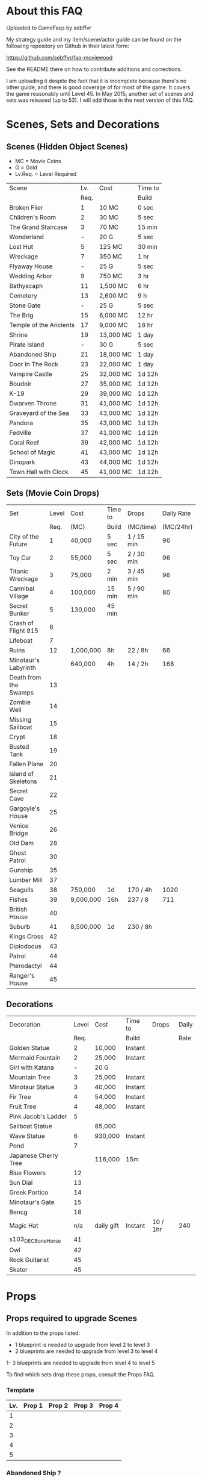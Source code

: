 #+OPTIONS: toc:nil
#+PANDOC_OPTIONS: include-before-body:gamefaq_header atx-headers:t

* About this FAQ

Uploaded to GameFaqs by sebffvr

My strategy guide and my item/scene/actor guide can be found on the
following repository on Github in their latest form:

https://github.com/sebffvr/faq-moviewood

See the README there on how to contribute additions and corrections.

I am uploading it despite the fact that it is incomplete because
there's no other guide, and there is good coverage of for most of the
game. It covers the game reasonably until Level 45. In May 2015,
another set of scenes and sets was released (up to 53). I will add
those in the next version of this FAQ.


* Scenes, Sets and Decorations

** Scenes (Hidden Object Scenes)

- MC = Movie Coins
- G = Gold
- Lv.Req. = Level Required

|------------------------+------+-----------+---------|
| Scene                  |  Lv. | Cost      | Time to |
|                        | Req. |           | Build   |
|------------------------+------+-----------+---------|
| Broken Flier           |    1 | 10 MC     | 0 sec   |
| Children's Room        |    2 | 30 MC     | 5 sec   |
| The Grand Staircase    |    3 | 70 MC     | 15 min  |
| Wonderland             |    - | 20 G      | 5 sec   |
| Lost Hut               |    5 | 125 MC    | 30 min  |
| Wreckage               |    7 | 350 MC    | 1 hr    |
| Flyaway House          |    - | 25 G      | 5 sec   |
| Wedding Arbor          |    9 | 750 MC    | 3 hr    |
| Bathyscaph             |   11 | 1,500 MC  | 6 hr    |
| Cemetery               |   13 | 2,600 MC  | 9 h     |
| Stone Gate             |    - | 25 G      | 5 sec   |
| The Brig               |   15 | 6,000 MC  | 12 hr   |
| Temple of the Ancients |   17 | 9,000 MC  | 18 hr   |
| Shrine                 |   19 | 13,000 MC | 1 day   |
| Pirate Island          |    - | 30 G      | 5 sec   |
| Abandoned Ship         |   21 | 18,000 MC | 1 day   |
| Door In The Rock       |   23 | 22,000 MC | 1 day   |
| Vampire Castle         |   25 | 32,000 MC | 1d 12h  |
| Boudoir                |   27 | 35,000 MC | 1d 12h  |
| K-19                   |   29 | 39,000 MC | 1d 12h  |
| Dwarven Throne         |   31 | 41,000 MC | 1d 12h  |
| Graveyard of the Sea   |   33 | 43,000 MC | 1d 12h  |
| Pandora                |   35 | 43,000 MC | 1d 12h  |
| Fedville               |   37 | 41,000 MC | 1d 12h  |
| Coral Reef             |   39 | 42,000 MC | 1d 12h  |
| School of Magic        |   41 | 43,000 MC | 1d 12h  |
| Dinopark               |   43 | 44,000 MC | 1d 12h  |
| Town Hall with Clock   |   45 | 41,000 MC | 1d 12h  |
|------------------------+------+-----------+---------|


** Sets (Movie Coin Drops)

|-----------------------+-------+-----------+---------+------------+------------|
| Set                   | Level | Cost      | Time to | Drops      | Daily Rate |
|                       |  Req. | (MC)      | Build   | (MC/time)  |  (MC/24hr) |
|-----------------------+-------+-----------+---------+------------+------------|
| City of the Future    |     1 | 40,000    | 5 sec   | 1 / 15 min |         96 |
| Toy Car               |     2 | 55,000    | 5 sec   | 2 / 30 min |         96 |
| Titanic Wreckage      |     3 | 75,000    | 2 min   | 3 / 45 min |         96 |
| Cannibal Village      |     4 | 100,000   | 15 min  | 5 / 90 min |         80 |
| Secret Bunker         |     5 | 130,000   | 45 min  |            |            |
| Crash of Flight 815   |     6 |           |         |            |            |
| Lifeboat              |     7 |           |         |            |            |
| Ruins                 |    12 | 1,000,000 | 8h      | 22 / 8h    |         66 |
| Minotaur's Labyrinth  |       | 640,000   | 4h      | 14 / 2h    |        168 |
| Death from the Swamps |    13 |           |         |            |            |
| Zombie Well           |    14 |           |         |            |            |
| Missing Sailboat      |    15 |           |         |            |            |
| Crypt                 |    18 |           |         |            |            |
| Busted Tank           |    19 |           |         |            |            |
| Fallen Plane          |    20 |           |         |            |            |
| Island of Skeletons   |    21 |           |         |            |            |
| Secret Cave           |    22 |           |         |            |            |
| Gargoyle's House      |    25 |           |         |            |            |
| Venice Bridge         |    26 |           |         |            |            |
| Old Dam               |    28 |           |         |            |            |
| Ghost Patrol          |    30 |           |         |            |            |
| Gunship               |    35 |           |         |            |            |
| Lumber Mill           |    37 |           |         |            |            |
| Seagulls              |    38 | 750,000   | 1d      | 170 / 4h   |       1020 |
| Fishes                |    39 | 9,000,000 | 16h     | 237 / 8    |        711 |
| British House         |    40 |           |         |            |            |
| Suburb                |    41 | 8,500,000 | 1d      | 230 / 8h   |            |
| Kings Cross           |    42 |           |         |            |            |
| Diplodocus            |    43 |           |         |            |            |
| Patrol                |    44 |           |         |            |            |
| Pterodactyl           |    44 |           |         |            |            |
| Ranger's House        |    45 |           |         |            |            |


** Decorations

|----------------------+-------+------------+---------+----------+-------|
| Decoration           | Level | Cost       | Time to | Drops    | Daily |
|                      |  Req. |            | Build   |          | Rate  |
|----------------------+-------+------------+---------+----------+-------|
| Golden Statue        |     2 | 10,000     | Instant |          |       |
| Mermaid Fountain     |     2 | 25,000     | Instant |          |       |
| Girl with Katana     |     - | 20 G       |         |          |       |
| Mountain Tree        |     3 | 25,000     | Instant |          |       |
| Minotaur Statue      |     3 | 40,000     | Instant |          |       |
| Fir Tree             |     4 | 54,000     | Instant |          |       |
| Fruit Tree           |     4 | 48,000     | Instant |          |       |
| Pink Jacob's Ladder  |     5 |            |         |          |       |
| Sailboat Statue      |       | 85,000     |         |          |       |
| Wave Statue          |     6 | 930,000    | Instant |          |       |
| Pond                 |     7 |            |         |          |       |
| Japanese Cherry Tree |       | 116,000    | 15m     |          |       |
| Blue Flowers         |    12 |            |         |          |       |
| Sun Dial             |    13 |            |         |          |       |
| Greek Portico        |    14 |            |         |          |       |
| Minotaur's Gate      |    15 |            |         |          |       |
| Bencg                |    18 |            |         |          |       |
| Magic Hat            |   n/a | daily gift | Instant | 10 / 1hr | 240   |
| s103_DEC_Bone_Horse  |    41 |            |         |          |       |
| Owl                  |    42 |            |         |          |       |
| Rock Guitarist       |    45 |            |         |          |       |
| Skater               |    45 |            |         |          |       |


  
* Props

** Props required to upgrade Scenes

In addition to the props listed:

- 1 blueprint is needed to upgrade from level 2 to level 3
- 2 blueprints are needed to upgrade from level 3 to level 4
1- 3 blueprints are needed to upgrade from level 4 to level 5

To find which sets drop these props, consult the Props FAQ.

*** Template

|-----+--------+--------+--------+--------|
| Lv. | Prop 1 | Prop 2 | Prop 3 | Prop 4 |
|-----+--------+--------+--------+--------|
|   1 |        |        |        |        |
|   2 |        |        |        |        |
|   3 |        |        |        |        |
|   4 |        |        |        |        |
|   5 |        |        |        |        |



*** Abandoned Ship ?

|------+--------------------+---------------+--------------------+---------------|
|  Lv. | Prop 1             | Prop 2        | Prop 3             | Prop 4        |
|------+--------------------+---------------+--------------------+---------------|
|    1 |                    |               |                    |               |
|    2 |                    |               |                    |               |
|    3 |                    |               |                    |               |
| 3->4 | Grey Mouse x 25    | Face Mask x 7 | Helm [Moto]x 3     |               |
| 4->5 | Model Airplane x 3 | Key x 3       | Jet Skateboard x 3 | Magnifier x 3 |
|------+--------------------+---------------+--------------------+---------------|

*** Bathyscaph ?NG

|------+--------------------+---------------+-----------------+----------------------|
| Lv.  | Prop 1             | Prop 2        | Prop 3          | Prop 4               |
|------+--------------------+---------------+-----------------+----------------------|
| 0->1 |                    |               |                 |                      |
| 1->2 |                    |               |                 |                      |
| 2->3 | Baseball x 12      | The Hat x 3   |                 |                      |
| 3->4 | Foot Irons x 3     | Iron Mask x 3 | Loki's Mask x 3 |                      |
| 4->5 | Space Dollars x 25 | Backpack x 3  | Flippers x 3    | Gladiator Helmet x 3 |

*** Boudoir ?

|-----+--------------------------+---------------------------+---------------+-----------|
| Lv. | Prop 1                   | Prop 2                    | Prop 3        | Prop 4    |
|-----+--------------------------+---------------------------+---------------+-----------|
|   1 |                          |                           |               |           |
|   2 |                          |                           |               |           |
|   3 |                          |                           |               |           |
|   4 | Chaplin's Bolwer Hat x 3 | Rolepaying Mask x 3       | Violin x 3    |           |
|   5 | Helm x 3                 | Compressed Air Bottle x 3 | Pink Soap x 3 | Banjo x 3 |

*** The Brig ?

|------+--------------------------+-------------------+--------------+--------|
| Lv.  | Prop 1                   | Prop 2            | Prop 3       | Prop 4 |
|------+--------------------------+-------------------+--------------+--------|
| 0->1 | Horseshoe x 1            |                   |              |        |
| 1->2 | Chaplin's Bowler Hat x 5 | Black Obelisk x 3 |              |        |
| 2->3 | The Tricorn x 3          | Pipe x 3          |              |        |
| 3->4 | Revolver x 7             | Candle x 3        | Crossbow x 3 |        |
|      |                          |                   |              |        |
|------+--------------------------+-------------------+--------------+--------|

*** Broken Flier ?NG

|------+-------------------+---------------------+----------------------+--------------------------|
| Lv.  | Prop 1            | Prop 2              | Prop 3               | Prop 4                   |
|------+-------------------+---------------------+----------------------+--------------------------|
| 1    | Blaster x 1       |                     |                      |                          |
| 2    | Mummy x 2         | Lightsaber x 2      |                      |                          |
| 3->4 | Baseball x 12     | Jet Skateboard x 12 | Automatic Weapon x 3 |                          |
| 4->5 | Black Obelisk x 3 | Green Jelly x 3     | Golden Gun x 3       | Facepiece Respirator x 3 |
|------+-------------------+---------------------+----------------------+--------------------------|

*** Cemetery ?

|------+--------------------------+--------------------+-------------+--------|
| Lv.  | Prop 1                   | Prop 2             | Prop 3      | Prop 4 |
|------+--------------------------+--------------------+-------------+--------|
| 0->1 | Bat x 2                  |                    |             |        |
| 1->2 | Chaplin's Bowler Hat x 5 | Black Obelisks x 3 |             |        |
| 2->3 | Hockey Mask x 3          | Ghost x 3          |             |        |
| 3->4 | Clown's Mask x 10        | The Hat x 3        | The Key x 3 |        |
| 5    |                          |                    |             |        |

*** Children's Room ?NG

|------+-------------------+-----------------+------------------------+------------------|
|  Lv. | Prop 1            | Prop 2          | Prop 3                 | Prop 4           |
|------+-------------------+-----------------+------------------------+------------------|
|    1 | Videotape x 1     |                 |                        |                  |
|    2 | Perambulator x 2  | Chocolate x 2   |                        |                  |
|    3 | Football x 11     | Fake Gun x 7    | Small Spinning Top x 3 |                  |
| 4->5 | Dalmatian Pup x 3 | Hockey Mask x 3 | Ballet Shoes x 3       | Boxer Gloves x 3 |

*** Coral Reef ?

|------+-----------------------+------------------------------+----------------------+--------------|
| Lv.  | Prop 1                | Prop 2                       | Prop 3               | Prop 4       |
|------+-----------------------+------------------------------+----------------------+--------------|
| 0->1 | Pendant x 17          |                              |                      |              |
| 1->2 | Shell x 14            | Flashlight x 11              |                      |              |
| 2->3 | Bent Teaspoon x 1     | Chaplin's Bowler Hat x 5     |                      |              |
| 3->4 | Baseball x ?          | Small Spinning Top x ?       | Black Swan 7         |              |
| 4->5 | Crystal Slippers x 10 | Compressed Oxyegn Bottle x 6 | Worn Alpenstock x 15 | Red Cape x 8 |

*** Dinopark ?

|------+---------------------+----------------------+---------------------+--------|
| Lv.  | Prop 1              | Prop 2               | Prop 3              | Prop 4 |
|------+---------------------+----------------------+---------------------+--------|
| 0->1 | Bat x 19            |                      |                     |        |
| 1->2 | Revolver x 11       | Robin Hood's Bow x 7 |                     |        |
| 2->3 | Predator's Mask x 4 | Dalmatian Pup x 7    |                     |        |
| 3->4 | Model Airplane x 8  | Leather Cloak x 3    | Fogged-up glass x 5 |        |
| 4->5 | Backpack x          | Lime and Tequila     |                     |        |

*** Dwarven Throne ?

|------+----------------+--------------------+--------------+---------------|
| Lv.  | Prop 1         | Prop 2             | Prop 3       | Prop 4        |
|------+----------------+--------------------+--------------+---------------|
| 1    |                |                    |              |               |
| 2    |                |                    |              |               |
| 2->3 | Magic Wand x 3 | Tomahawk x 5       |              |               |
| 3->4 | Scepter x 5    | Maltese Knife x 25 | Queen x 5    |               |
| 4->5 | Rope x 25      | Stone Car x 7      | Crossbow x 3 | Gold Ring x 3 |

*** Fedville

|------+------------------------+-----------------+-----------+----------|
| Lv.  | Prop 1                 | Prop 2          | Prop 3    | Prop 4   |
|------+------------------------+-----------------+-----------+----------|
| 0->1 | Badge x 15             |                 |           |          |
| 1->2 | Horseshoe x 5          | Football x 3    |           |          |
| 2->3 | Motorcycle Sticker x 2 | Ice pick x 3    |           |          |
| 3->4 | Stone Car x 5          | Helm [Moto] x 4 | Queen x 4 |          |
| 4->5 | The Tomahawk x 4       | Smiling cat x 6 | Ghost x 7 | Key x 11 |
|------+------------------------+-----------------+-----------+----------|

*** Flyaway House

|------+---------------+---------------------------+-------------+---------------------|
| Lv.  | Prop 1        | Prop 2                    | Prop 3      | Prop 4              |
|------+---------------+---------------------------+-------------+---------------------|
| 0->1 | Badge x 1     |                           |             |                     |
| 1->2 | Baseball x 3  | Shell x 3                 |             |                     |
| 2->3 | Videotape x 7 | Jet Skateboard x 11       |             |                     |
| 3->4 | Batteries x 5 | Compressed Air Bottle x 5 | Balloon x 5 |                     |
| 4->5 | Radio Set x 7 | White Feather x 7         | Camera x 5  | Pilot's glasses x 5 |
|------+---------------+---------------------------+-------------+---------------------|

*** The Grand Staircase NG?

|------+-------------------+----------------------+---------------------+--------------------|
| Lv.  | Prop 1            | Prop 2               | Prop 3              | Prop 4             |
|------+-------------------+----------------------+---------------------+--------------------|
|      |                   |                      |                     |                    |
| 1    | Pendant x 1       |                      |                     |                    |
| 2    | Ice pick x 3      | Bat x 1              |                     |                    |
| 3->4 | Amphora x 5       | Ancient Watch x 12   | Opera Mask x 5      |                    |
| 4->5 | Chocolate Bar x 3 | Roleplaying Mask x 3 | Fogged up Glass x 3 | Bloody Diamond x 3 |
|------+-------------------+----------------------+---------------------+--------------------|

*** Graveyard of the Sea ?

|------+---------------------+-----------------+----------------------+----------|
| Lv.  | Prop 1              | Prop 2          | Prop 3               | Prop 4   |
|------+---------------------+-----------------+----------------------+----------|
| 1    |                     |                 |                      |          |
|      |                     |                 |                      |          |
| 2->3 | Predator's Mask x 2 | Ficus x 4       |                      |          |
| 3->4 | Flashlight x 3      | Hockey Mask x 3 | Schorched Banner x 3 |          |
| 4->5 | Army Knife x 9      | Amphora x 3     | Automatic Weapon x 3 | Crow x 3 |
|------+---------------------+-----------------+----------------------+----------|

*** K-19 ?

|------+-----------------------------+----------------+---------------------+----------------|
| Lv.  | Prop 1                      | Prop 2         | Prop 3              | Prop 4         |
|------+-----------------------------+----------------+---------------------+----------------|
| 1    |                             |                |                     |                |
| 2    |                             |                |                     |                |
| 2->3 | Adrenaline Syringe x 3      | Flashlight x 3 |                     |                |
| 3->4 | Army Knife x 3              | Backpack x 3   | Flippers x 3        |                |
| 4->5 | 6-Barrelled Machine Gun x 3 | Fake Gun x 3   | Scorched Banner x 3 | Lightsaber x 3 |
|      |                             |                |                     |                |

*** Lost Hut ?NG

|------+----------------------+----------------+------------------+----------|
|  Lv. | Prop 1               | Prop 2         | Prop 3           | Prop 4   |
|------+----------------------+----------------+------------------+----------|
|    1 |                      |                |                  |          |
|    2 |                      |                |                  |          |
|    3 |                      |                |                  |          |
| 3->4 | Robin Hood's Bow x 7 | Golden Gun x 3 | The Tomahawk x 3 |          |
| 4->5 | Badge x 3            | Mask x 3       | Pipe x 3         | Whip x 3 |

*** Pandora

|------+-------------------+-----------------+----------------------+----------|
| Lv.  | Prop 1            | Prop 2          | Prop 3               | Prop 4   |
|------+-------------------+-----------------+----------------------+----------|
| 0->1 | Treasure map x 17 |                 |                      |          |
| 1->2 | Rope x 12         | Helm x 9        |                      |          |
| 2->3 | Chainsaw x 3      | Ficus x 11      |                      |          |
| 3->4 | Flashlight x 7    | Hockey Mask x 6 | Scorched Banner x 5  |          |
| 4->5 | Army Knife x 13   | Amphora x 9     | Automatic Weapon x 8 | Crow x 5 |
|------+-------------------+-----------------+----------------------+----------|

*** Pirate Island ?

|------+-------------------+---------------------+------------------+--------|
| Lv.  | Prop 1            | Prop 2              | Prop 3           | Prop 4 |
|------+-------------------+---------------------+------------------+--------|
| 0->1 | Treasure map x 1  |                     |                  |        |
| 1->2 | Perambulator x 2  | Helm [Military] x 2 |                  |        |
| 2->3 | Dalmatian Pup x 3 | Iron Mask x 3       |                  |        |
| 3->4 | The Tricorn x 3   | Signet Ring x 3     | Ballet Shoes x 3 |        |
| 4->5 |                   |                     |                  |        |

*** School of Magic

|------+------------------------+-------------------+---------------+----------|
| Lv.  | Prop 1                 | Prop 2            | Prop 3        | Prop 4   |
|------+------------------------+-------------------+---------------+----------|
| 0->1 | Cupid's Bow x 14       |                   |               |          |
| 1->2 | White Gloves x 9       | The Tricorn x 6   |               |          |
| 2->3 | Red and Blue Pills x 3 | Ancient Watch x 1 |               |          |
| 3->4 | Foot Irons x 1         | Magic Wand x 1    | Pigeon x 1    |          |
| 4->5 | Helm [military] x 1    | Scepter x 1       | Face Mask x 1 | Sign x 1 |
|------+------------------------+-------------------+---------------+----------|

*** Shrine ?

|-----+----------------------+------------------------+----------------+--------------|
| Lv. | Prop 1               | Prop 2                 | Prop 3         | Prop 4       |
|-----+----------------------+------------------------+----------------+--------------|
|   1 |                      |                        |                |              |
|   2 |                      |                        |                |              |
|   3 |                      |                        |                |              |
|   4 |                      |                        |                |              |
|   5 | Crystal Slippers x 5 | Small Spinning Top x 5 | Black Swan x 5 | Red Cape x 5 |

*** Stone Gate

|------+------------------+----------------------+-----------------+-----------------------|
| Lv.  | Prop 1           | Prop 2               | Prop 3          | Prop 4                |
|------+------------------+----------------------+-----------------+-----------------------|
| 0->1 | Mummy x 1        |                      |                 |                       |
| 1->2 | Army Knife x 2   | Robin Hood's Bow x 1 |                 |                       |
| 2->3 | Backpack x 3     | Maltese Knife x 3    |                 |                       |
| 3->4 | Bat x 3          | White Feather x 3    | Black Swan x 3  |                       |
| 4->5 | Crystal Ball x 3 | Tomahawk x 3         | Loki's Mask x 3 | Barbarian's Sword x 3 |

*** Temple of the Ancients ?

|------+-------------------+-------------------+--------+--------|
|  Lv. | Prop 1            | Prop 2            | Prop 3 | Prop 4 |
|------+-------------------+-------------------+--------+--------|
| 0->1 | Black Obelisk x 5 |                   |        |        |
| 1->2 | Ghost x 5         | Case [Guitar] x 2 |        |        |
|    3 |                   |                   |        |        |
|    4 |                   |                   |        |        |
|    5 |                   |                   |        |        |

*** Town Hall with Clock

|------+--------------+--------------------+--------+--------|
|  Lv. | Prop 1       | Prop 2             | Prop 3 | Prop 4 |
|------+--------------+--------------------+--------+--------|
|    1 |              |                    |        |        |
| 2->3 | Umbrella x 9 | Space Dollars x 22 |        |        |
|    3 |              |                    |        |        |
|    4 |              |                    |        |        |
|    5 |              |                    |        |        |

*** Vampire Castle ?

|-----+----------------+-----------+---------------+------------------|
| Lv. | Prop 1         | Prop 2    | Prop 3        | Prop 4           |
|-----+----------------+-----------+---------------+------------------|
|   1 |                |           |               |                  |
|   2 |                |           |               |                  |
|   3 |                |           |               |                  |
|   4 | Pendant x ?    |           |               |                  |
|   5 | Foot Irons x 3 | Rifle x 3 | Face Mask x 3 | Bladed Glove x 3 |
*** Wedding Arbor ?NG

|------+---------------+-----------------+---------------+------------------|
| Lv.  | Prop 1        | Prop 2          | Prop 3        | Prop 4           |
|------+---------------+-----------------+---------------+------------------|
|      |               |                 |               |                  |
| 1    |               |                 |               |                  |
| 2    | Batteries x 3 | Plush Heart x 5 |               |                  |
| 3->4 | Ficus x 3     | Rose Petals x 3 | Pink Soap x 3 |                  |
| 4->5 | Cup x 3       | Balloon x 3     | Candle x 3    | Wedding Ring x 3 |

*** Wonderland ?

|------+--------------+-------------------+--------+--------|
| Lv.  | Prop 1       | Prop 2            | Prop 3 | Prop 4 |
|------+--------------+-------------------+--------+--------|
| 0->1 | Cup x 7      |                   |        |        |
| 1->2 | Blaster x 3  | Space Dollars x 7 |        |        |
| 2->3 | Football x 5 | Black Swan x 5    |        |        |
| 4    |              |                   |        |        |
| 5    |              |                   |        |        |

*** Wreckage ?NG

|------+---------------------+-----------------+-------------------+---------------|
|  Lv. | Prop 1              | Prop 2          | Prop 3            | Prop 4        |
|------+---------------------+-----------------+-------------------+---------------|
|    1 |                     |                 |                   |               |
|    2 |                     |                 |                   |               |
|    3 |                     |                 |                   |               |
| 3->4 | Fogged-up Glass x 7 | Plush Heart x 9 | Chocolate Bar x 9 |               |
| 4->5 | Pendant x 20        | Rose Petals x 8 | Joker Card x 5    | Lifesaver x 5 |
|------+---------------------+-----------------+-------------------+---------------|


** Props and the Sets that Drop them

? = probably incomplete

|--------------------------+----------------------+----------------------+-------------------------+----------------+--------------------|
| Prop                     | Set 1                | Set 2                | Set 3                   | Set 4          | Set 5              |
|--------------------------+----------------------+----------------------+-------------------------+----------------+--------------------|
| Adrenalin Syringe        | Ghost Patrol         |                      |                         |                |                    |
| Amphora                  | Titanic Wreckage     | Zombie Well          | Secret Cave             | Ranger's House |                    |
| Ancient Watch            | Titanic Wreckage     | Secret Bunker        | Count's Pond            | Police         |                    |
| Army Knife               | Duke's Castle        | Gargoyle's House     | Zeppelin                | Patrol         |                    |
| Automatic Weapon [blast] | Ruins                | Busted Tank          | Old Dam                 | Ghost Patrol   |                    |
| Backpack                 | Minotaur's Labyrinth | Fallen Plane         | Train Robbery           | Orc            | Pterodactyl        |
| Badge                    | Toy Car              | Crash of Flight 815  | Anaconda Creek          | Diplodocus     |                    |
| Ballet Shoes             | Versailles           | Fallen Plane         | Venice Bridge           | Suburb         |                    |
| Balloon                  | Missing Sailboat     | Fallen Plane         | Venice Bridge           | Gunship        |                    |
| Banjo ?                  |                      | Count's Pond         | Anaconda Creek          | Old Dam        | Glowing Forest     |
| Baseball                 | City of the Future   | Titanic Wreckage     | Luxor                   | Police         | Lumber Mill        |
| Bat                      |                      | Busted Tank          | Zeppelin                | Luxor          | Glowing Forest     |
| Batteries                | Versailles           | Zombie Well          | Ruins                   |                |                    |
| Bent Teaspoon            | Seagulls             |                      |                         |                |                    |
| Black Obelisk            | Dinosaur Graveyard   | Crypt                | Luxor                   | British House  |                    |
| Black Swan               | Cannibal Village     | Lifeboat             | Anaconda Creek          | Glowing Forest |                    |
| Bladed Glove ?           | Luxor                |                      |                         |                |                    |
| Blaster                  | Secret Bunker        | Ruins                |                         | Pterodactyl    |                    |
| Bloody Diamond           | Titanic Wreckage     | Count's Pond         | Crypt                   | Diplodocus     |                    |
| Boxer Gloves             | Crash of Flight 815  | Toy Car              | Secret Cave             | Ghost Patrol   | British House      |
| Camera ?                 | City of the Future   |                      |                         |                |                    |
| Candle                   | Versailles           | Missing Sailboat     | Crypt                   |                | Walking Tree       |
| Case [Guitar]            | Zeppelin             | Train Robbery        | Old Dam                 | Patrol         |                    |
| Chainsaw                 | Battle Mech          |                      |                         |                |                    |
| Chaplin's Bowler Hat     | Toy Car              | Lifeboat             | Dinosaur Graveyard      | Kings Cross    |                    |
| Chocolate Bar            | City of the Future   | Titanic Wreckage     | Versailles              |                |                    |
| Clown's Mask             | Anaconda Creek       | Crypt                | Gargoyle's House        | Luxor          | British House      |
| Compass                  | Death from Swamps    | Dinosaur Graveyard   | Crypt                   | Battle Mech    | Fishes             |
| Compressed Air Bottle    | Crash of Flight 815  | Zeppelin             | Ghost Patrol            | Train Robbery  | Patrol             |
| Crossbow                 | Anaconda Creek       | Island of Skeletons  | Old Dam                 | Orc            | Patrol             |
| Crow                     | Cannibal Village     | Gargoyle's House     | Venice Bridge           | Walking Tree   |                    |
| Crystal Ball ?           |                      |                      | Duke's Castle           |                |                    |
| Crystal Slippers         | Count's Pond         | Missing Sailboat     | Secret Cave             | Walking Tree   |                    |
| Cup                      | Cannibal Village     | Versailles           | Ruins                   |                | Giant Spider       |
| Cupid's Bow              | Count's Pond         | Secret Cave          | Death from Swamps       | Ranger's House |                    |
| Dalmatian Pup            | Toy Car              | Cannibal Village     | Lifeboat                | Patrol         |                    |
| Death Mask  ?            |                      |                      |                         |                |                    |
| Face Mask                | Missing Sailboat     | Busted Tank          | Zeppelin                | Patrol         |                    |
| Facepiece Respirator     | City of the Future   | Gargoyle's House     | Island of Skeletons     | Ranger's House |                    |
| Fake Gun                 | Titanic Wreckage     | Minotaur's Labyrinth | Duke's Castle           | Diplodocus     |                    |
| Ficus                    | Lifeboat             | Secret Cave          | Anaconda Creek          |                | Giant Spider       |
| Flashlight               | Gargoyle's House     | Venice Bridge        | Old Dam                 | Battle Mech    |                    |
| Flippers                 | Count's Pond         | Venice Bridge        | Train Robbery           | Glowing Forest | Fishes             |
| Fogged-Up Glass          | Cannibal Village     | Count's Pond         | Duke's Castle           | Police         |                    |
| Football                 | Titanic Wreckage     | Cannibal Village     | The Crash of Flight 815 | Orc            | Seagulls           |
| Foot Irons               | Missing Sailboat     | Zombie Well          | Island of Skeletons     | Glowing Forest | British House      |
| Ghost                    | Minotaur's Labyrinth | Island of Skeletons  | Gargoyle's House        | Gunship        | Ranger's House     |
| Gladiator Helmet         | Minotaur's Labyrinth | Island of Skeletons  | Venice Bridge           | Lumber Mill    |                    |
| Gold Ring                | Titanic Wreckage     | Ruins                | Train Robbery           | Diplodocus     |                    |
| Golden Gun               | Crash of Flight 815  | Busted Tank          | Train Robbery           | Gunship        |                    |
| Green Jelly/Slime        | Count's Pond         | Dinosaur Graveyard   | Secret Cave             | Ghost Patrol   |                    |
| Grey Mouse               | Cannibal Village     | Titanic Wreckage     | Death from Swamps       | Walking Tree   |                    |
| The Hat                  | Luxor                | Ruins                | Zeppelin                | Police         |                    |
| Helm [moto]              | Fallen Plane         | Venice Bridge        | Train Robbery           | Gunship        |                    |
| Helm [military]          | Fallen Plane         | Zombie Well          | Island of Skeletons     |                |                    |
| Hockey Mask              | City of the Future   | Death from Swamps    | Venice Bridge           | Kings Cross    |                    |
| Horseshoe                | Missing Sailboat     | Anaconda Creek       | Ruins                   | Orc            | Seagulls           |
| Ice Pick                 | Crash of Flight 815  | Toy Car              | Death from Swamps       | Giant Spider   |                    |
| Iron Mask                | Lifeboat             | Versailles           | Death from Swamps       | British House  |                    |
| Jet Skateboard           | Toy Car              | Versailles           | Busted Tank             |                |                    |
| Joker Card               | Crash of Flight 815  | Zombie Well          | Island of Skeletons     | Walking Tree   | Lumber Mill        |
| Key                      | Anaconda Castle      | Busted Tank          | Ruins                   | Glowing Forest | Fishes             |
| Leather Cloak            |                      |                      |                         |                | Pterodactyl        |
| Lifesaver                | Titanic Wreckage     | Lifeboat             | Island of Skeletons     | Police         | Fishes             |
| Lightsaber               | City of the Future   | Luxor                | Busted Tank             | Ghost Patrol   |                    |
| Lime and Tequila ?       |                      |                      |                         |                |                    |
| Lockpick ?               |                      |                      |                         |                |                    |
| Loki's Mask              | Ruins                | Crypt                | Gargoyle's House        | Ranger's House |                    |
| Magic Wand               | Walking Tree         | Suburb               |                         |                |                    |
| Magnifier                | Toy Car              | Missing Sailboat     | Dinosaur Graveyard      | Seagulls       |                    |
| Maltese Knife            | Minotaur's Labyrinth | Zombie Well          | Duke's Castle           | Diplodocus     |                    |
| Mask                     | Secret Bunker        | Gargoyle's House     | Island of Skeletons     | Battle Mech    | Lumber Mill        |
| Model Airplane           | Busted Tank          | Fallen Plane         | Zeppelin                | Gunship        |                    |
| Motorcycle Sticker       | Lumber Mill          |                      |                         |                |                    |
| Mummy                    | City of the Future   | Zombie Well          | Minotoaur's Labyrinth   | Ghost Patrol   | Kings Cross        |
| Opera Mask               | City of the Future   | Crypt                | Secret Cave             | Seagulls       |                    |
| Perambulator & Tommy Gun | Crash of Flight 815  | Count's Pond         | Old Dam                 | Battle Mech    |                    |
| Pigeon ?                 |                      | Secret Cave          | Dinosaur Graveyard      |                |                    |
| Pilot's Glasses ?        |                      | Old Dam              |                         |                |                    |
| Pink Soap                | Minotaur's Labyrinth | Fallen Plane         | Venice Bridge           | Giant Spider   | British House      |
| Pipe                     | Cannibal Village     | Secret Bunker        | Death from Swamps       |                | Ranger's House     |
| Plush Heart              | Crash of Flight 815  | Secret Bunker        | Count's Pond            | Giant Spider   | Seagulls           |
| Predator's Mask          | Giant Spider         | Diplodocus           |                         |                |                    |
| Queen                    | Minotaur's Labyrinth | Gargoyle's House     | Train Robbery           | Kings Cross    | Pterodactyl        |
| Radio Set ?              |                      | Train Robbery        | Island of Skeletons     | Ghost Patrol   |                    |
| Red and Blue Pills       | British House        |                      |                         |                |                    |
| Red Cape                 | Zombie Well          | Anaconda Creek       | Fallen Plane            | Ghost Patrol   |                    |
| Revolver                 | Death from Swamps    | Crypt                | Venice Bridge           |                | Pterodactyl        |
| Rifle ?                  |                      |                      | Death from Swamps       |                |                    |
| Robin Hood's Bow         | Secret Bunker        | Minotaur's Labyrinth | Zombie Well             | Ranger's House |                    |
| Roleplaying Mask         | Cannibal Village     | Fallen Plane         | Secret Bunker           | Suburb         |                    |
| Rope                     |                      | Busted Tank          | Island of Skeletons     | Kings Cross    | Venice Bridge      |
| Rose Petals              | Versailles           | Count's Pond         | Old Dam                 | Fishes         |                    |
| Sankara Stone ?          |                      |                      | Duke's Castle           |                |                    |
| Sapphire Heart / Pendant | Titanic Wreckage     | Count's Pond         | Lifeboat                |                |                    |
| Scepter                  | Missing Sailboat     | Gargoyle's House     | Venice Bridge           | Lumber Mill    |                    |
| Scorched Banner          | Zombie Well          | Fallen Plane         | Zeppelin                | Battle Mech    | Suburb             |
| Shell                    | Dinosaur Graveyard   | Secret Bunker        | Old Dam                 | Fishes         |                    |
| Sign                     | Secret Bunker        | Crash of Flight 815  | Gargoyle's House        | Giant Spider   |                    |
| Signet Ring              | City of the Future   | Lifeboat             | Luxor                   |                |                    |
| Six-Barreled Machine Gun | Secret Bunker        | Lifeboat             | Anaconda Creek          | Battle Mech    |                    |
| Small Spinning Top       | Toy Car              | Dinosaur Graveyard   | Old Dam                 | Police         |                    |
| Smiling Cat              | Cannibal Village     | Secret CaveI         | Old Dam                 | Glowing Forest |                    |
| Space Dollars            | Crash of Flight 815  | Secret Bunker        | Toy Car                 | Fishes         | Suburb             |
| Spiked Mask              | Anaconda Creek       |                      | Duke's Castle           | Diplodocus     | Dinosaur Graveyard |
| Stone Car                | Toy Car              | Ruins                | Island of Skeletons     | Lumber Mill    |                    |
| Stranger's Mask ?        |                      |                      |                         |                |                    |
| Symbolic Stone ?         |                      |                      |                         |                |                    |
| The Tomahawk             | Minotaur's Labyrinth | Island of Skeletons  | Gargoyle's House        | Gunship        | Ranger's House     |
| Treasure Map             | Anaconda Creek       | Secret Cave          | Fishes                  | Orc            | Train Robbery      |
| The Tricorn              | Minotaur's Labyrinth | Ruins                | Missing Sailboat        | Walking Tree   | Ranger's House     |
| Videotape                | Toy Car              | Versailles           | Gargoyle's House        | Seagulls       |                    |
| Violin                   | Missing Sailboat     | Kings Cross          | Duke's Castle           | Ghost Patrol   | Train Robbery      |
| Wedding Ring             | Versailles           | Crypt                | Duke's Castle           | Kings Cross    |                    |
| Whip                     | Crash of Flight 815  | Busted Tank          | Zeppelin                | Patrol         | Pterodactyl        |
| White Feather            | Lifeboat             | Luxor                | Busted Tank             | Giant Spider   | Glowing Forest     |
| White Gloves             | Lifeboat             | Fallen Plane         | Missing Sailboat        | Fallen Plane   | Lumber Mill        |
| Worn Alpenstock          | Crypt                | Secret Cave          | Old Dam                 | -              | -                  |
| Umbrella                 | -                    | -                    | -                       | -              | -                  |

** Prop Gifting Reward Value

Note: The actual cash value received seems to be multipled by a factor related to your level. See main FAQ.

In decreasing order of value. Correlated to rarity but not totally. 

*** 400 XP / 12,500

- Banjo
- Blood Diamond
- Boxed Gloves
- Crow
- Death Mask
- Gladiator Helmet
- Lifesaver
- Lime and Tequila
- Pilot's Glasses
- Red Cape
- Smiling Cat
- Symbolic Stone
- Whip

*** 300 XP  / 10,000 gamebucks

- Automatic Weapon [blaster]
- Balloon [don't gift these - see FAQ]
- Crossbow
- Face Mask
- Flippers
- Fogged-Up Glass
- Golden Gun
- Joker Card
- Key
- Loki's Mask
- Mask
- Opera Mask
- Pigeon
- Pink Soap
- Sankara Stone
- Small Spinning Top
- Violin
- Wedding Ring
- White Feather
- Worn Alpenstock

*** 200 XP / 7,500 gamebucks

- Adrenaline Syringe
- Amphora
- Automatic Weapon [military]
- Backpack
- Bent Teaspoon
- Black Swan
- Camera
- Candle
- Chainsaw
- Compressed Air Bottle
- Green Jelly / Slime
- Jet Skateboard
- The Hat
- Hockey Mask
- Leather Cloak
- Magic Wand
- Motorcycle Sticker
- Pipe
- Plush Heart
- Predator's Mask 
- Red and Blue Pills
- Rifle
- Roleplaying Mask
- Rose Petals
- Scepter
- Signet Ring
- Spiked Mask
- Stone Car
- Stranger's Mask
- The Tomahawk
- Umbrella
  
*** 100 XP / 5,000 gamebucks

- Ancient Watch
- Army Knife
- Baseball
- Batteries
- Chaplin's Bowler Hat
- Chocolate Bar
- Compass
- Crystal Slippers
- Dalmatian Pup
- Flashlight
- Ficus
- Foot Irons*
- Football
- Ghost
- Lightsaber
- Helm [military]
- Helm [motorcycle]
- Ice Pick
- The Tricorn
- Revolver
- Space Dollars

*** 50XP / 2,500 gamebucks

- Badge
- Bat
- Black Obelisk
- Case [Guitar]
- Clown's Mask
- Cup
- Cupid's Bow
- Crystal Ball
- Grey Mouse
- Horseshoe
- Maltese Knife*
- Pendant / Saphhire Heart
- Perambulator and Tommy Gun
- Radio Set
- Robin Hood's Bow
- Rope
- Shell
- Treasure Map
- Videotape
- White Gloves

  

* Prizes


** Genre rewards (INCOMPLETE)

Unless otherwise noted, Genre upgrade rewards are:

Level 1->2: 25,000
Level 2->3: 50,000
Level 3->4: 100,000 (?)
Level 4->5: 200,000
Level 5->6: 500,000

I have not been able to figure out if the genre level affects scoring. 

|-----------------+------------+--------------+-------------------|
| Genre           | Level 3->4 | Level 4->5   | Level 5->6        |
|-----------------+------------+--------------+-------------------|
| Action          |            |              |                   |
| Adventure       |            | Laura Statue |                   |
| Biography       |            |              |                   |
| Comedy          |            |              | Chaplin Statue    |
| Crime           |            |              | Gangster Statue   |
| Drama           |            | Girl Statue  |                   |
| Fantasy         |            |              |                   |
| Horror          |            |              | Somebody's Statue |
| Mystery         |            | Ghost Statue |                   |
| Romance         |            |              |                   |
| Science Fiction | 1 gold     |              |                   |
| Thriller        |            |              |                   |
| War             | 1 gold     |              |                   |
|-----------------+------------+--------------+-------------------|

** Lottery Prizes

These are some of the cards I have seen:

- Cash: 400,000-2,000,000
- Sets: Military helicopter
- Gold: 4,5,9,10,15
- Flashlight
- Lamb
- Props: Ancient Watch, Wedding Ring, The Tricorn



** Random Gift Prizes

- Magic hat (Coin-dropping Decoration)
- Gold: 1,2,3
- Lifeboat
- Flash Hint: 1
- Chain Hint: 3
- Game cash: $200,000, $300,000
- Sets: Secret Bunker
- Decorations: Greek Theater, Sun Dial, Dating Fountain
- Props: Joker Card, Pink Soap, Small Spinning Top, Automatic Weapon

* Actors


** Actor Star Values (INCOMPLETE)

(Incomplete / in Progress)

Stars for the actor in 

- Action (Act)
- Adventure (Adv)
- Biography (Bio)
- Comedy (Com)
- Crime (Cri)
- Drama (Dra)
- Fantasy (Fan)
- Horror (Hor)
- Mystery (Mys)
- Romance (Rom)
- Science Fiction (SF)
- Thriller (Thr)
- War (War)

with the actor's total star Sum at the end.

|---------------+-----+-----+-----+-----+-----+-----+-----+-----+-----+-----+----+-----+-----+-----|
| Actor         | Act | Adv | Bio | Com | Cri | Dra | Fan | Hor | Mys | Rom | SF | Thr | War | Sum |
|---------------+-----+-----+-----+-----+-----+-----+-----+-----+-----+-----+----+-----+-----+-----|
| Al Paco       |     |     |     |     |   1 |   2 |     |     |     |     |    |     |     |   3 |
| Maddy Rove    |     |     |     |     |     |     |     |     |     |     |    |   2 |   3 |   5 |
| Molly Cherry  |     |   3 |     |     |     |     |     |     |   3 |     |    |     |     |   6 |
| Tim Diamond   |   3 |     |     |     |     |   3 |     |     |     |     |    |     |     |   6 |
| Gwen Patrol   |     |     |     |     |     |     |     |     |     |   2 |    |   4 |     |   6 |
| Isaak Jones   |     |   4 |     |     |     |     |     |   2 |     |     |    |     |     |   6 |
| John Dippo    |     |     |     |     |     |     |   3 |   3 |     |     |    |     |     |   6 |
| Amy Termin    |     |     |     |     |   3 |   3 |     |     |     |     |    |     |     |   6 |
| Dug Michaels  |     |     |     |     |     |     |     |     |   3 |     |    |   3 |     |   6 |
| H Fordisson   |     |   3 |     |     |     |     |     |     |     |     |  3 |     |     |   6 |
| M-G Chlori    |     |     |     |   2 |     |     |   2 |     |     |     |    |     |     |   4 |
| Jack China    |   3 |     |     |   3 |     |     |     |     |     |     |    |     |     |   6 |
| Rad Dedcliff  |     |     |     |     |     |     |   2 |   3 |     |     |    |     |     |   5 |
| H-B Cartem    |     |     |     |     |     |   2 |   2 |     |     |     |    |     |     |   4 |
| Debi More     |   3 |     |     |     |     |     |     |     |   2 |     |    |     |     |   5 |
| J Halfman     |     |     |     |   2 |     |   2 |     |     |     |     |    |     |     |   4 |
| K Singer      |     |     |     |     |   2 |     |     |     |     |   2 |    |     |     |   4 |
| Rick Sway     |     |     |     |     |     |     |     |     |   2 |   3 |    |     |     |   5 |
| Ben der Polo  |     |     |     |     |   2 |     |     |     |     |     |    |   2 |     |   4 |
| C Blondett    |     |     |   2 |     |     |     |     |     |   1 |     |    |     |     |   3 |
| Wonna Etson   |     |   1 |     |     |     |     |   1 |     |     |     |    |     |     |   2 |
| Mich. RiZotto |     |   2 |     |     |     |     |     |     |     |   1 |    |     |     |   3 |
| Penny Rooks   |     |     |     |     |     |   1 |     |     |   2 |     |    |     |     |   3 |
| Ross Crowell  |     |   1 |   2 |     |     |     |     |     |     |     |    |     |     |   3 |
| G Silverbloom |     |     |     |     |     |     |     |     |     |     |  2 |   1 |     |   3 |
| A Jenniston   |     |     |     |   1 |     |     |     |     |     |   2 |    |     |     |   3 |
| Dylon Joe     |     |     |     |     |     |     |     |     |     |   2 |    |   2 |     |   4 |
| Maggie Foxie  |   1 |     |     |     |     |     |     |     |     |     |  2 |     |     |   3 |
| Peggy Ellens  |     |     |     |   1 |     |     |     |     |     |     |    |   1 |     |   2 |
| Becky Sale    |     |     |     |     |     |     |   1 |     |     |     |    |     |   1 |   2 |
| Ross Curtell  |     |     |     |     |     |     |     |   1 |     |     |  1 |     |     |   2 |
| B Restling    |   1 |     |     |     |   2 |     |     |     |     |     |    |     |     |   3 |
| B Dromor      |     |   2 |     |   3 |     |     |     |     |     |     |    |     |     |   5 |
| Bill Smith    |   3 |     |     |     |     |     |   2 |     |     |     |    |     |     |   5 |
| Lisa Ferum    |     |     |   2 |     |   2 |     |     |     |     |     |    |     |     |   4 |
| Tyllia Live   |     |   2 |     |     |     |     |     |     |     |     |  2 |     |     |   4 |
#+TBLFM: $15=vsum($2..$14)


